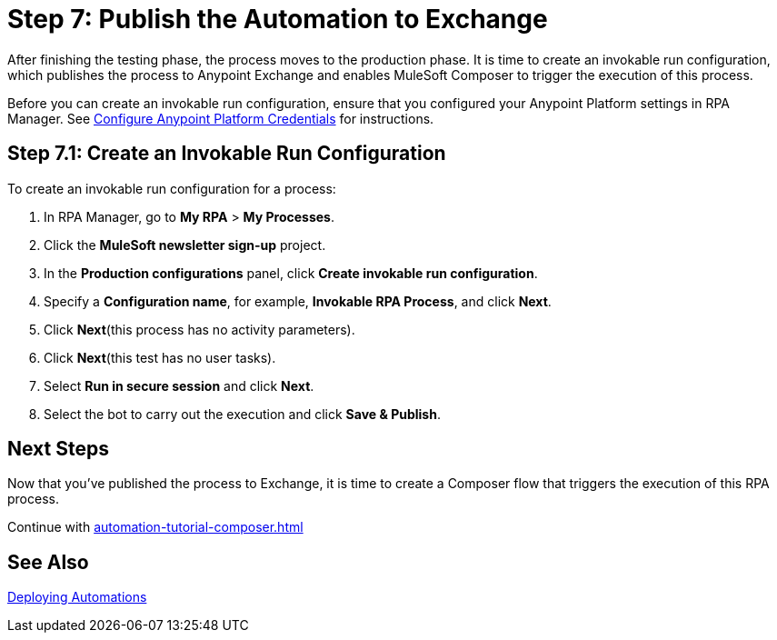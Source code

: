 = Step 7: Publish the Automation to Exchange

After finishing the testing phase, the process moves to the production phase. It is time to create an invokable run configuration, which publishes the process to Anypoint Exchange and enables MuleSoft Composer to trigger the execution of this process. 

Before you can create an invokable run configuration, ensure that you configured your Anypoint Platform settings in RPA Manager. See xref:rpa-manager::organizationmanagement-settings.adoc#configure-anypoint-credentials[Configure Anypoint Platform Credentials] for instructions.

[[Step-7-1]]
== Step 7.1: Create an Invokable Run Configuration

To create an invokable run configuration for a process:

. In RPA Manager, go to *My RPA* > *My Processes*.
. Click the *MuleSoft newsletter sign-up* project.
. In the *Production configurations* panel, click *Create invokable run configuration*.
. Specify a *Configuration name*, for example, *Invokable RPA Process*, and click *Next*.
. Click *Next*(this process has no activity parameters).
. Click *Next*(this test has no user tasks).
. Select *Run in secure session* and click *Next*.
. Select the bot to carry out the execution and click *Save & Publish*. 

== Next Steps

Now that you’ve published the process to Exchange, it is time to create a Composer flow that triggers the execution of this RPA process.

Continue with xref:automation-tutorial-composer.adoc[]

== See Also

xref:rpa-manager::processautomation-deploy.adoc[Deploying Automations]

